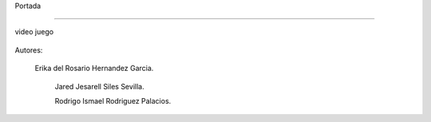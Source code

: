 Portada

-------------------

video juego

 .. image:: imagenes/logo.png





















Autores:


         Erika del Rosario Hernandez Garcia.

          Jared Jesarell Siles Sevilla.

          Rodrigo Ismael Rodriguez Palacios.
